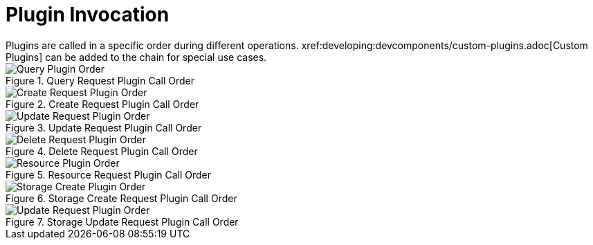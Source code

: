 :type: pluginIntro
:status: published
:title: Plugin Invocation
:plugintypes: general
:order: 9999

= Plugin Invocation
Plugins are called in a specific order during different operations. xref:developing:devcomponents/custom-plugins.adoc[Custom Plugins] can be added to the chain for special use cases.

.Query Request Plugin Call Order
image::query_plugin_order.png[Query Plugin Order]

.Create Request Plugin Call Order
image::create_plugin_order.png[Create Request Plugin Order]

.Update Request Plugin Call Order
image::update_plugin_order.png[Update Request Plugin Order]

.Delete Request Plugin Call Order
image::delete_plugin_order.png[Delete Request Plugin Order]

.Resource Request Plugin Call Order
image::resource_plugin_order.png[Resource Plugin Order]

.Storage Create Request Plugin Call Order
image::storage_create_plugin_order.png[Storage Create Plugin Order]

.Storage Update Request Plugin Call Order
image::storage_update_plugin_order.png[Update Request Plugin Order]
